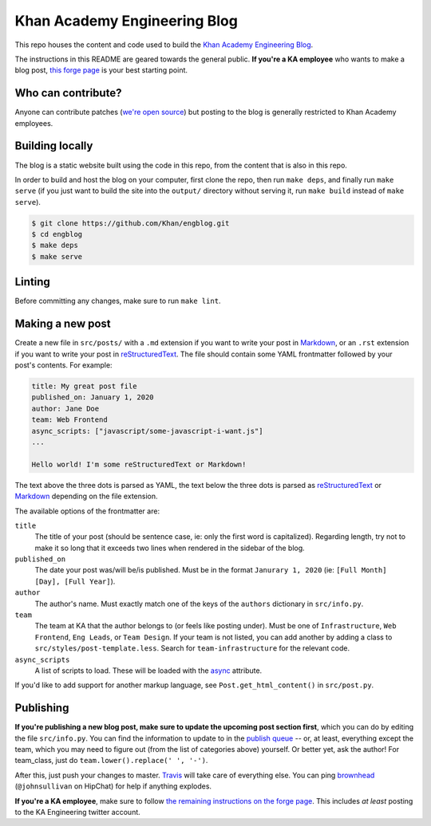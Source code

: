 Khan Academy Engineering Blog
===================

.. image:: https://travis-ci.org/Khan/engblog.svg?branch=master
	:target: https://travis-ci.org/Khan/engblog
	:alt: Travis build status

This repo houses the content and code used to build the `Khan Academy Engineering Blog <http://engineering.khanacademy.org>`_.

The instructions in this README are geared towards the general public. **If you're a KA employee** who wants to make a blog post, `this forge page <https://sites.google.com/a/khanacademy.org/forge/for-khan-employees/ka-engineering-blog>`_ is your best starting point.


Who can contribute?
-------------------

Anyone can contribute patches (`we're open source <https://github.com/Khan/engblog/blob/master/LICENSE.rst>`_) but posting to the blog is generally restricted to Khan Academy employees.


Building locally
----------------

The blog is a static website built using the code in this repo, from the content that is also in this repo.

In order to build and host the blog on your computer, first clone the repo, then run ``make deps``, and finally run ``make serve`` (if you just want to build the site into the ``output/`` directory without serving it, run ``make build`` instead of ``make serve``).

.. code:: shell

	$ git clone https://github.com/Khan/engblog.git
	$ cd engblog
	$ make deps
	$ make serve


Linting
-------

Before committing any changes, make sure to run ``make lint``.


Making a new post
-----------------

Create a new file in ``src/posts/`` with a ``.md`` extension if you want to write your post in `Markdown <https://help.github.com/articles/markdown-basics/>`_, or an ``.rst`` extension if you want to write your post in `reStructuredText <http://docutils.sourceforge.net/rst.html>`_. The file should contain some YAML frontmatter followed by your post's contents. For example:

.. code:: rst

	title: My great post file
	published_on: January 1, 2020
	author: Jane Doe
	team: Web Frontend
	async_scripts: ["javascript/some-javascript-i-want.js"]
	...

	Hello world! I'm some reStructuredText or Markdown!

The text above the three dots is parsed as YAML, the text below the three dots is parsed as `reStructuredText <http://docutils.sourceforge.net/rst.html>`_ or `Markdown <https://help.github.com/articles/markdown-basics/>`_ depending on the file extension.

The available options of the frontmatter are:

``title``
  The title of your post (should be sentence case, ie: only the first word is capitalized). Regarding length, try not to make it so long that it exceeds two lines when rendered in the sidebar of the blog.

``published_on``
  The date your post was/will be/is published. Must be in the format ``Janurary 1, 2020`` (ie: ``[Full Month] [Day], [Full Year]``).

``author``
  The author's name. Must exactly match one of the keys of the ``authors`` dictionary in ``src/info.py``.

``team``
  The team at KA that the author belongs to (or feels like posting under). Must be one of ``Infrastructure``, ``Web Frontend``, ``Eng Leads``, or ``Team Design``. If your team is not listed, you can add another by adding a class to ``src/styles/post-template.less``. Search for ``team-infrastructure`` for the relevant code.
  
``async_scripts``
  A list of scripts to load. These will be loaded with the `async <https://developer.mozilla.org/en-US/docs/Web/HTML/Element/script#attr-async>`_ attribute.

If you'd like to add support for another markup language, see ``Post.get_html_content()`` in ``src/post.py``.


Publishing
----------

**If you're publishing a new blog post, make sure to update the upcoming post section first**, which you can do by editing the file ``src/info.py``.  You can find the information to update to in the `publish queue <https://app.asana.com/0/33397771830491/68184404290301>`_ -- or, at least, everything except the team, which you may need to figure out (from the list of categories above) yourself.  Or better yet, ask the author!  For team_class, just do ``team.lower().replace(' ', '-')``.

After this, just push your changes to master. `Travis <https://travis-ci.org/Khan/engblog>`_ will take care of everything else. 
You can ping `brownhead <https://github.com/brownhead>`_ (``@johnsullivan`` on HipChat) for help if anything explodes.

**If you're a KA employee**, make sure to follow `the remaining instructions on the forge page <https://sites.google.com/a/khanacademy.org/forge/for-khan-employees/ka-engineering-blog#TOC-Publishing->`_. This includes *at least* posting to the KA Engineering twitter account.
